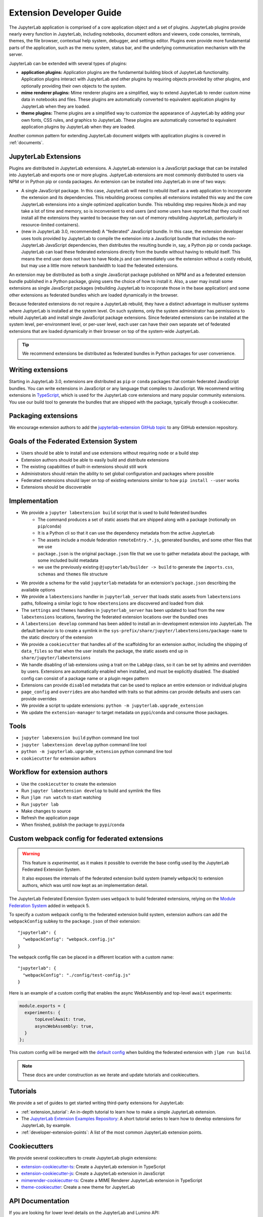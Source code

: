 .. _developer_extensions:

Extension Developer Guide
=========================

The JupyterLab application is comprised of a core application object and a set
of plugins. JupyterLab plugins provide nearly every function in JupyterLab,
including notebooks, document editors and viewers, code consoles, terminals,
themes, the file browser, contextual help system, debugger, and settings
editor. Plugins even provide more fundamental parts of the application, such
as the menu system, status bar, and the underlying communication mechanism
with the server.

JupyterLab can be extended with several types of plugins:

-  **application plugins:** Application plugins are the fundamental building
   block of JupyterLab functionality. Application plugins interact with
   JupyterLab and other plugins by requiring objects provided by other
   plugins, and optionally providing their own objects to the system.
-  **mime renderer plugins:** Mime renderer plugins are a simplified,
   way to extend JupyterLab to render custom mime data in notebooks and
   files. These plugins are automatically converted to equivalent application
   plugins by JupyterLab when they are loaded.
-  **theme plugins:** Theme plugins are a simplified way to customize the
   appearance of JupyterLab by adding your own fonts, CSS rules, and graphics
   to JupyterLab. These plugins are automatically converted to equivalent
   application plugins by JupyterLab when they are loaded.

Another common pattern for extending JupyterLab document widgets with
application plugins is covered in :ref:`documents`.

JupyterLab Extensions
---------------------

Plugins are distributed in JupyterLab extensions. A JupyterLab extension is a
JavaScript package that can be installed into JupyterLab and exports one or
more plugins. JuptyerLab extensions are most commonly distributed to users via
NPM or in Python pip or conda packages. An extension can be installed into
JupyterLab in one of two ways:

- A single JavaScript package. In this case, JupyterLab will need to
  rebuild itself as a web application to incorporate the extension and its
  dependencies. This rebuilding process compiles all extensions installed this
  way and the core JupyterLab extensions into a single optimized application
  bundle. This rebuilding step requires Node.js and may take a lot of time and
  memory, so is inconvenient to end users (and some users have reported that
  they could not install all the extensions they wanted to because they ran
  out of memory rebuilding JupyterLab, particularly in resource-limited
  containers).
- (new in JupyterLab 3.0, recommended) A "federated" JavaScript bundle. In
  this case, the extension developer uses tools provided by JupyterLab to
  compile the extension into a JavaScript bundle that includes the
  non-JupyterLab JavaScript dependencies, then distributes the resulting
  bundle in, say, a Python pip or conda package. JupyterLab can load these
  federated extensions directly from the bundle without having to rebuild
  itself. This means the end user does not have to have Node.js and can
  immediately use the extension without a costly rebuild, but may use a little
  more network bandwidth to load the federated extensions. 
  
An extension may be distributed as both a single JavaScript package published
on NPM and as a federated extension bundle published in a Python package,
giving users the choice of how to install it. Also, a user may install some
extensions as single JavaScript packages (rebuilding JupyterLab to incoporate
those in the base application) and some other extensions as federated bundles
which are loaded dynamically in the browser.

Because federated extensions do not require a JupyterLab rebuild, they have a
distinct advantage in multiuser systems where JuptyerLab is installed at the
system level. On such systems, only the system administrator has permissions
to rebuild JupyterLab and install single JavaScript package extensions. Since
federated extensions can be installed at the system level, per-environment
level, or per-user level, each user can have their own separate set of
federated extensions that are loaded dynamically in their browser on top of
the system-wide JuptyerLab.

.. tip::
   We recommend extensions be distributed as federated bundles in Python
   packages for user convenience.

Writing extensions
------------------

Starting in JupyterLab 3.0, extensions are distributed as ``pip`` or
``conda`` packages that contain federated JavaScript bundles.  You can write extensions in JavaScript or any language that compiles to JavaScript. We recommend writing extensions in `TypeScript <https://www.typescriptlang.org/>`_, which is used for the JupyterLab core extensions and many popular community extensions.  You use our build tool to generate the bundles that are shipped with the package, typically through a cookiecutter.


Packaging extensions
--------------------


We encourage extension authors to add the `jupyterlab-extension GitHub topic
<https://github.com/search?utf8=%E2%9C%93&q=topic%3Ajupyterlab-extension&type=Repositories>`__
to any GitHub extension repository.


Goals of the Federated Extension System
---------------------------------------
- Users should be able to install and use extensions without requiring ``node`` or a build step
- Extension authors should be able to easily build and distribute extensions
- The existing capabilities of built-in extensions should still work
- Administrators should retain the ability to set global configuration and packages where possible
- Federated extensions should layer on top of existing extensions similar to how  ``pip install --user`` works
- Extensions should be discoverable

Implementation
--------------
- We provide a ``jupyter labextension build`` script that is used to build federated bundles
   - The command produces a set of static assets that are shipped along with a package (notionally on ``pip``/``conda``)
   - It is a Python cli so that it can use the dependency metadata from the active JupyterLab
   - The assets include a module federation ``remoteEntry.*.js``, generated bundles, and some other files that we use
   - ``package.json`` is the original ``package.json`` file that we use to gather metadata about the package, with some included build metadata
   - we use the previously existing ``@jupyterlab/builder -> build`` to generate the ``imports.css``, ``schemas`` and ``themes`` file structure
- We provide a schema for the valid ``jupyterlab`` metadata for an extension's ``package.json`` describing the available options
- We provide a ``labextensions`` handler in ``jupyterlab_server`` that loads static assets from ``labextensions`` paths, following a similar logic to how ``nbextensions`` are discovered and loaded from disk
- The ``settings`` and ``themes`` handlers in ``jupyterlab_server`` has been updated to load from the new ``labextensions`` locations, favoring the federated extension locations over the bundled ones
- A ``labextension develop`` command has been added to install an in-development extension into JupyterLab.  The default behavior is to create a symlink in the ``sys-prefix/share/jupyter/labextensions/package-name`` to the static directory of the extension
- We provide a ``cookiecutter`` that handles all of the scaffolding for an extension author, including the shipping of ``data_files`` so that when the user installs the package, the static assets end up in ``share/jupyter/labextensions``
- We handle disabling of lab extensions using a trait on the ``LabApp`` class, so it can be set by admins and overridden by users.  Extensions are automatically enabled when installed, and must be explicitly disabled.  The disabled config can consist of a package name or a plugin regex pattern
- Extensions can provide ``disabled`` metadata that can be used to replace an entire extension or individual plugins
- ``page_config`` and ``overrides`` are also handled with traits so that admins can provide defaults and users can provide overrides
- We provide a script to update extensions: ``python -m jupyterlab.upgrade_extension``
- We update the ``extension-manager`` to target metadata on ``pypi``/``conda`` and consume those packages.

Tools
-----
- ``jupyter labexension build`` python command line tool
- ``jupyter labextension develop`` python command line tool
- ``python -m jupyterlab.upgrade_extension`` python command line tool
- ``cookiecutter`` for extension authors

Workflow for extension authors
------------------------------
- Use the ``cookiecutter`` to create the extension
- Run ``jupyter labextension develop`` to build and symlink the files
- Run ``jlpm run watch`` to start watching
- Run ``jupyter lab``
- Make changes to source
- Refresh the application page
- When finished, publish the package to ``pypi``/``conda``


Custom webpack config for federated extensions
----------------------------------------------

.. warning::
   This feature is *experimental*, as it makes it possible to override the base config used by the
   JupyterLab Federated Extension System.

   It also exposes the internals of the federated extension build system (namely ``webpack``) to extension authors, which was until now
   kept as an implementation detail.

The JupyterLab Federated Extension System uses ``webpack`` to build federated extensions, relying on the
`Module Federation System <https://webpack.js.org/concepts/module-federation/>`_ added in webpack 5.

To specify a custom webpack config to the federated extension build system, extension authors can add the ``webpackConfig`` subkey to the
``package.json`` of their extension::

    "jupyterlab": {
      "webpackConfig": "webpack.config.js"
    }

The webpack config file can be placed in a different location with a custom name::

    "jupyterlab": {
      "webpackConfig": "./config/test-config.js"
    }

Here is an example of a custom config that enables the async WebAssembly and top-level ``await`` experiments:

.. code-block:: javascript

    module.exports = {
      experiments: {
          topLevelAwait: true,
          asyncWebAssembly: true,
      }
    };

This custom config will be merged with the `default config <https://github.com/jupyterlab/jupyterlab/blob/master/builder/src/webpack.config.base.ts>`_
when building the federated extension with ``jlpm run build``.

.. note::
   These docs are under construction as we iterate and update tutorials and cookiecutters.

Tutorials
---------

We provide a set of guides to get started writing third-party extensions for JupyterLab:

- :ref:`extension_tutorial`: An in-depth tutorial to learn how to make a simple JupyterLab extension.
- The `JupyterLab Extension Examples Repository <https://github.com/jupyterlab/extension-examples>`_: A short tutorial series
  to learn how to develop extensions for JupyterLab, by example.
- :ref:`developer-extension-points`: A list of the most common JupyterLab extension points.

Cookiecutters
-------------

We provide several cookiecutters to create JupyterLab plugin extensions:

- `extension-cookiecutter-ts <https://github.com/jupyterlab/extension-cookiecutter-ts>`_: Create a JupyterLab extension in TypeScript
- `extension-cookiecutter-js <https://github.com/jupyterlab/extension-cookiecutter-js>`_: Create a JupyterLab extension in JavaScript
- `mimerender-cookiecutter-ts <https://github.com/jupyterlab/mimerender-cookiecutter-ts>`_: Create a MIME Renderer JupyterLab extension in TypeScript
- `theme-cookiecutter <https://github.com/jupyterlab/theme-cookiecutter>`_: Create a new theme for JupyterLab

API Documentation
-----------------

If you are looking for lower level details on the JupyterLab and Lumino API:

- `JupyterLab API Documentation <https://jupyterlab.github.io/jupyterlab/>`_
- `Lumino API Documentation <https://jupyterlab.github.io/lumino/>`_

Plugins
-------

A plugin adds a core functionality to the application:

-  A plugin can require other plugins for operation.
-  A plugin is activated when it is needed by other plugins, or when
   explicitly activated.
-  Plugins require and provide ``Token`` objects, which are used to
   provide a typed value to the plugin's ``activate()`` method.
-  The module providing plugin(s) must meet the
   `JupyterLab.IPluginModule <https://jupyterlab.github.io/jupyterlab/interfaces/_application_src_index_.jupyterlab.ipluginmodule.html>`__
   interface, by exporting a plugin object or array of plugin objects as
   the default export.

The default plugins in the JupyterLab application include:

-  `Terminal <https://github.com/jupyterlab/jupyterlab/blob/master/packages/terminal-extension/src/index.ts>`__
   - Adds the ability to create command prompt terminals.
-  `Shortcuts <https://github.com/jupyterlab/jupyterlab/blob/master/packages/shortcuts-extension/src/index.ts>`__
   - Sets the default set of shortcuts for the application.
-  `Images <https://github.com/jupyterlab/jupyterlab/blob/master/packages/imageviewer-extension/src/index.ts>`__
   - Adds a widget factory for displaying image files.
-  `Help <https://github.com/jupyterlab/jupyterlab/blob/master/packages/help-extension/src/index.tsx>`__
   - Adds a side bar widget for displaying external documentation.
-  `File
   Browser <https://github.com/jupyterlab/jupyterlab/blob/master/packages/filebrowser-extension/src/index.ts>`__
   - Creates the file browser and the document manager and the file
   browser to the side bar.
-  `Editor <https://github.com/jupyterlab/jupyterlab/blob/master/packages/fileeditor-extension/src/index.ts>`__
   - Add a widget factory for displaying editable source files.
-  `Console <https://github.com/jupyterlab/jupyterlab/blob/master/packages/console-extension/src/index.ts>`__
   - Adds the ability to launch Jupyter Console instances for
   interactive kernel console sessions.

Here is a dependency graph for the core JupyterLab components: |dependencies|

.. danger::

    Installing an extension allows for arbitrary code execution on the
    server, kernel, and in the client's browser. You should therefore
    take steps to protect against malicious changes to your extension's
    code. This includes ensuring strong authentication for your PyPI
    account.


Application Object
------------------

A Jupyter front-end application object is given to each plugin in its
``activate()`` function. The application object has:

-  ``commands`` - an extensible registry used to add and execute commands in the application.
-  ``commandLinker`` - used to connect DOM nodes with the command registry so that clicking on them executes a command.
-  ``docRegistry`` - an extensible registry containing the document types that the application is able to read and render.
-  ``restored`` - a promise that is resolved when the application has finished loading.
-  ``serviceManager`` - low-level manager for talking to the Jupyter REST API.
-  ``shell`` - a generic Jupyter front-end shell instance, which holds the user interface for the application.

Jupyter Front-End Shell
-----------------------

The Jupyter front-end
`shell <https://jupyterlab.github.io/jupyterlab/interfaces/_application_src_index_.jupyterfrontend.ishell.html>`__
is used to add and interact with content in the application. The ``IShell``
interface provides an ``add()`` method for adding widgets to the application.
In JupyterLab, the application shell consists of:

-  A ``top`` area for things like top-level toolbars and information.
-  A ``menu`` area for top-level menus, which is collapsed into the ``top`` area in multiple-document mode and put below it in single-document mode.
-  ``left`` and ``right`` side bar areas for collapsible content.
-  A ``main`` work area for user activity.
-  A ``bottom`` area for things like status bars.
-  A ``header`` area for custom elements.

Lumino
------

The Lumino library is used as the underlying architecture of
JupyterLab and provides many of the low level primitives and widget
structure used in the application. Lumino provides a rich set of
widgets for developing desktop-like applications in the browser, as well
as patterns and objects for writing clean, well-abstracted code. The
widgets in the application are primarily **Lumino widgets**, and
Lumino concepts, like message passing and signals, are used
throughout. **Lumino messages** are a *many-to-one* interaction that
enables information like resize events to flow through the widget
hierarchy in the application. **Lumino signals** are a *one-to-many*
interaction that enable listeners to react to changes in an observed
object.

Extension Authoring
-------------------

An Extension is a valid `npm
package <https://docs.npmjs.com/getting-started/what-is-npm>`__ that
meets the following criteria:

-  Exports one or more JupyterLab plugins as the default export in its
   main file.
-  Has a ``jupyterlab`` key in its ``package.json`` which has
   ``"extension"`` metadata. The value can be ``true`` to use the main
   module of the package, or a string path to a specific module (e.g.
   ``"lib/foo"``). Example::

        "jupyterlab": {
          "extension": true
        }

-  It is also recommended to include the keyword ``jupyterlab-extension``
   in the ``package.json``, to aid with discovery (e.g. by the extension
   manager). Example::

       "keywords": [
         "jupyter",
         "jupyterlab",
         "jupyterlab-extension"
       ],

While authoring the extension, you can use the command:

.. code:: bash

    npm install   # install npm package dependencies
    npm run build  # optional build step if using TypeScript, babel, etc.
    jupyter labextension install  # install the current directory as an extension

This causes the builder to re-install the source folder before building
the application files. You can re-build at any time using
``jupyter lab build`` and it will reinstall these packages.

You can also link other local ``npm`` packages that you are working on
simultaneously using ``jupyter labextension link``; they will be re-installed
but not considered as extensions. Local extensions and linked packages are
included in ``jupyter labextension list``.

When using local extensions and linked packages, you can run the command

::

    jupyter lab --watch

This will cause the application to incrementally rebuild when one of the
linked packages changes. Note that only compiled JavaScript files (and
the CSS files) are watched by the WebPack process. This means that if
your extension is in TypeScript you'll have to run a ``jlpm run build``
before the changes will be reflected in JupyterLab. To avoid this step
you can also watch the TypeScript sources in your extension which is
usually assigned to the ``tsc -w`` shortcut. If WebPack doesn't seem to
detect the changes, this can be related to `the number of available watches <https://github.com/webpack/docs/wiki/troubleshooting#not-enough-watchers>`__.

Note that the application is built against **released** versions of the
core JupyterLab extensions. If your extension depends on JupyterLab
packages, it should be compatible with the dependencies in the
``jupyterlab/static/package.json`` file.  Note that building will always use the latest JavaScript packages that meet the dependency requirements of JupyterLab itself and any installed extensions.  If you wish to test against a
specific patch release of one of the core JupyterLab packages you can
temporarily pin that requirement to a specific version in your own
dependencies.

If you must install an extension into a development branch of JupyterLab, you have to graft it into the source tree of JupyterLab itself. This may be done using the command

::

    jlpm run add:sibling <path-or-url>

in the JupyterLab root directory, where ``<path-or-url>`` refers either
to an extension ``npm`` package on the local file system, or a URL to a git
repository for an extension ``npm`` package. This operation may be
subsequently reversed by running

::

    jlpm run remove:package <extension-dir-name>

This will remove the package metadata from the source tree and delete
all of the package files.

The package should export EMCAScript 6 compatible JavaScript. It can
import CSS using the syntax ``require('foo.css')``. The CSS files can
also import CSS from other packages using the syntax
``@import url('~foo/index.css')``, where ``foo`` is the name of the
package.

The following file types are also supported (both in JavaScript and
CSS): ``json``, ``html``, ``jpg``, ``png``, ``gif``, ``svg``,
``js.map``, ``woff2``, ``ttf``, ``eot``.

If your package uses any other file type it must be converted to one of
the above types or `include a loader in the import statement <https://webpack.js.org/concepts/loaders/#inline>`__.
If you include a loader, the loader must be importable at build time, so if
it is not already installed by JupyterLab, you must add it as a dependency
of your extension.

If your JavaScript is written in any other dialect than
EMCAScript 6 (2015) it should be converted using an appropriate tool.
You can use Webpack to pre-build your extension to use any of it's features
not enabled in our build configuration. To build a compatible package set
``output.libraryTarget`` to ``"commonjs2"`` in your Webpack configuration.
(see `this <https://github.com/saulshanabrook/jupyterlab-webpack>`__ example repo).

Another option to try out your extension with a local version of JupyterLab is to add it to the
list of locally installed packages and to have JupyterLab register your extension when it starts up.

You can do this by adding your extension to the ``jupyterlab.externalExtensions`` key
in the ``dev_mode/package.json`` file. It should be a mapping
of extension name to version, just like in ``dependencies``. Then run ``jlpm run integrity``
and these extensions should be added automatically to the ``dependencies`` and pulled in.

When you then run ``jlpm run build && jupyter lab --dev`` or ``jupyter lab --dev --watch`` this extension
will be loaded by default. For example, this is how you can add the Jupyter Widgets
extensions:

::

    "externalExtensions": {
      "@jupyter-widgets/jupyterlab-manager": "2.0.0"
    },

If you publish your extension on ``npm.org``, users will be able to install
it as simply ``jupyter labextension install <foo>``, where ``<foo>`` is
the name of the published ``npm`` package. You can alternatively provide a
script that runs ``jupyter labextension install`` against a local folder
path on the user's machine or a provided tarball. Any valid
``npm install`` specifier can be used in
``jupyter labextension install`` (e.g. ``foo@latest``, ``bar@3.0.0.0``,
``path/to/folder``, and ``path/to/tar.gz``).

Testing your extension
^^^^^^^^^^^^^^^^^^^^^^

There are a number of helper functions in ``testutils`` in this repo (which
is a public ``npm`` package called ``@jupyterlab/testutils``) that can be used when
writing tests for an extension.  See ``tests/test-application`` for an example
of the infrastructure needed to run tests.  There is a ``karma`` config file
that points to the parent directory's ``karma`` config, and a test runner,
``run-test.py`` that starts a Jupyter server.


If you are using `jest <https://jestjs.io/>`__ to test your extension, you will
need to transpile the jupyterlab packages to ``commonjs`` as they are using ES6 modules
that ``node`` does not support.

To transpile jupyterlab packages, you need to install the following package:

::

   jlpm add --dev jest@^24 @types/jest@^24 ts-jest@^24 @babel/core@^7 @babel/preset-env@^7

Then in `jest.config.js`, you will specify to use babel for js files and ignore
all node modules except the jupyterlab ones:

::

   module.exports = {
     preset: 'ts-jest/presets/js-with-babel',
     moduleFileExtensions: ['ts', 'tsx', 'js', 'jsx', 'json', 'node'],
     transformIgnorePatterns: ['/node_modules/(?!(@jupyterlab/.*)/)'],
     globals: {
       'ts-jest': {
         tsConfig: 'tsconfig.json'
       }
     },
     ... // Other options useful for your extension
   };

Finally, you will need to configure babel with a ``babel.config.js`` file containing:

::

   module.exports = {
     presets: [
       [
         '@babel/preset-env',
         {
           targets: {
             node: 'current'
           }
         }
       ]
     ]
   };

.. _rendermime:

Mime Renderer Extensions
------------------------

Mime Renderer extensions are a convenience for creating an extension
that can render mime data and potentially render files of a given type.
We provide a cookiecutter for mime renderer extensions in TypeScript
`here <https://github.com/jupyterlab/mimerender-cookiecutter-ts>`__.

Mime renderer extensions are more declarative than standard extensions.
The extension is treated the same from the command line perspective
(``jupyter labextension install`` ), but it does not directly create
JupyterLab plugins. Instead it exports an interface given in the
`rendermime-interfaces <https://jupyterlab.github.io/jupyterlab/interfaces/_rendermime_interfaces_src_index_.irendermime.iextension.html>`__
package.

The JupyterLab repo has an example mime renderer extension for
`pdf <https://github.com/jupyterlab/jupyterlab/tree/master/packages/pdf-extension>`__
files. It provides a mime renderer for pdf data and registers itself as
a document renderer for pdf file types.

The JupyterLab organization also has a mime renderer extension tutorial
which adds mp4 video rendering to the application
`here <https://github.com/jupyterlab/jupyterlab-mp4>`__.

The ``rendermime-interfaces`` package is intended to be the only
JupyterLab package needed to create a mime renderer extension (using the
interfaces in TypeScript or as a form of documentation if using plain
JavaScript).

The only other difference from a standard extension is that has a
``jupyterlab`` key in its ``package.json`` with ``"mimeExtension"``
metadata. The value can be ``true`` to use the main module of the
package, or a string path to a specific module (e.g. ``"lib/foo"``).

The mime renderer can update its data by calling ``.setData()`` on the
model it is given to render. This can be used for example to add a
``png`` representation of a dynamic figure, which will be picked up by a
notebook model and added to the notebook document. When using
``IDocumentWidgetFactoryOptions``, you can update the document model by
calling ``.setData()`` with updated data for the rendered MIME type. The
document can then be saved by the user in the usual manner.

Themes
------

A theme is a JupyterLab extension that uses a ``ThemeManager`` and can
be loaded and unloaded dynamically. The package must include all static
assets that are referenced by ``url()`` in its CSS files. Local URLs can
be used to reference files relative to the location of the referring sibling CSS files. For example ``url('images/foo.png')`` or
``url('../foo/bar.css')``\ can be used to refer local files in the
theme. Absolute URLs (starting with a ``/``) or external URLs (e.g.
``https:``) can be used to refer to external assets. The path to the
theme asset entry point is specified ``package.json`` under the ``"jupyterlab"``
key as ``"themePath"``. See the `JupyterLab Light
Theme <https://github.com/jupyterlab/jupyterlab/tree/master/packages/theme-light-extension>`__
for an example. Ensure that the theme files are included in the
``"files"`` metadata in ``package.json``.  Note that if you want to use SCSS, SASS, or LESS files,
you must compile them to CSS and point JupyterLab to the CSS files.

The theme extension is installed in the same way as a regular extension (see
`extension authoring <#extension-authoring>`__).

It is also possible to create a new theme using the
`TypeScript theme cookiecutter <https://github.com/jupyterlab/theme-cookiecutter>`__.

Standard (General-Purpose) Extensions
-------------------------------------

JupyterLab's modular architecture is based around the idea
that all extensions are on equal footing, and that they interact
with each other through typed interfaces that are provided by ``Token`` objects.
An extension can provide a ``Token`` to the application,
which other extensions can then request for their own use.

.. _tokens:

Core Tokens
^^^^^^^^^^^

The core packages of JupyterLab provide a set of tokens,
which are listed here, along with short descriptions of when you
might want to use them in your extensions.

- ``@jupyterlab/application:IConnectionLost``: A token for invoking the dialog shown
  when JupyterLab has lost its connection to the server. Use this if, for some reason,
  you want to bring up the "connection lost" dialog under new circumstances.
- ``@jupyterlab/application:IInfo``: A token providing metadata about the current
  application, including currently disabled extensions and whether dev mode is enabled.
- ``@jupyterlab/application:IPaths``: A token providing information about various
  URLs and server paths for the current application. Use this token if you want to
  assemble URLs to use the JupyterLab REST API.
- ``@jupyterlab/application:ILabStatus``: An interface for interacting with the application busy/dirty
  status. Use this if you want to set the application "busy" favicon, or to set
  the application "dirty" status, which asks the user for confirmation before leaving.
- ``@jupyterlab/application:ILabShell``: An interface to the JupyterLab shell.
  The top-level application object also has a reference to the shell, but it has a restricted
  interface in order to be agnostic to different spins on the application.
  Use this to get more detailed information about currently active widgets and layout state.
- ``@jupyterlab/application:ILayoutRestorer``: An interface to the application layout
  restoration functionality. Use this to have your activities restored across
  page loads.
- ``@jupyterlab/application:IMimeDocumentTracker``: A widget tracker for documents
  rendered using a mime renderer extension. Use this if you want to list and interact
  with documents rendered by such extensions.
- ``@jupyterlab/application:IRouter``: The URL router used by the application.
  Use this to add custom URL-routing for your extension (e.g., to invoke
  a command if the user navigates to a sub-path).
- ``@jupyterlab/apputils:ICommandPalette``: An interface to the application command palette
  in the left panel. Use this to add commands to the palette.
- ``@jupyterlab/apputils:ISplashScreen``: An interface to the splash screen for the application.
  Use this if you want to show the splash screen for your own purposes.
- ``@jupyterlab/apputils:IThemeManager``: An interface to the theme manager for the application.
  Most extensions will not need to use this, as they can register a
  `theme extension <#themes>`__.
- ``@jupyterlab/apputils:IWindowResolver``: An interface to a window resolver for the
  application. JupyterLab workspaces are given a name, which are determined using
  the window resolver. Require this if you want to use the name of the current workspace.
- ``@jupyterlab/codeeditor:IEditorServices``: An interface to the text editor provider
  for the application. Use this to create new text editors and host them in your
  UI elements.
- ``@jupyterlab/completer:ICompletionManager``: An interface to the completion manager
  for the application. Use this to allow your extension to invoke a completer.
- ``@jupyterlab/console:IConsoleTracker``: A widget tracker for code consoles.
  Use this if you want to be able to iterate over and interact with code consoles
  created by the application.
- ``@jupyterlab/console:IContentFactory``: A factory object that creates new code
  consoles. Use this if you want to create and host code consoles in your own UI elements.
- ``@jupyterlab/docmanager:IDocumentManager``: An interface to the manager for all
  documents used by the application. Use this if you want to open and close documents,
  create and delete files, and otherwise interact with the file system.
- ``@jupyterlab/documentsearch:ISearchProviderRegistry``: An interface for a registry of search
  providers for the application. Extensions can register their UI elements with this registry
  to provide find/replace support.
- ``@jupyterlab/filebrowser:IFileBrowserFactory``: A factory object that creates file browsers.
  Use this if you want to create your own file browser (e.g., for a custom storage backend),
  or to interact with other file browsers that have been created by extensions.
- ``@jupyterlab/fileeditor:IEditorTracker``: A widget tracker for file editors.
  Use this if you want to be able to iterate over and interact with file editors
  created by the application.
- ``@jupyterlab/htmlviewer:IHTMLViewerTracker``: A widget tracker for rendered HTML documents.
  Use this if you want to be able to iterate over and interact with HTML documents
  viewed by the application.
- ``@jupyterlab/imageviewer:IImageTracker``: A widget tracker for images.
  Use this if you want to be able to iterate over and interact with images
  viewed by the application.
- ``@jupyterlab/inspector:IInspector``: An interface for adding variable inspectors to widgets.
  Use this to add the ability to hook into the variable inspector to your extension.
- ``@jupyterlab/launcher:ILauncher``: An interface to the application activity launcher.
  Use this to add your extension activities to the launcher panel.
- ``@jupyterlab/mainmenu:IMainMenu``: An interface to the main menu bar for the application.
  Use this if you want to add your own menu items.
- ``@jupyterlab/markdownviewer:IMarkdownViewerTracker``: A widget tracker for markdown
  document viewers. Use this if you want to iterate over and interact with rendered markdown documents.
- ``@jupyterlab/notebook:INotebookTools``: An interface to the ``Notebook Tools`` panel in the
  application left area. Use this to add your own functionality to the panel.
- ``@jupyterlab/notebook:IContentFactory``: A factory object that creates new notebooks.
  Use this if you want to create and host notebooks in your own UI elements.
- ``@jupyterlab/notebook:INotebookTracker``: A widget tracker for notebooks.
  Use this if you want to be able to iterate over and interact with notebooks
  created by the application.
- ``@jupyterlab/rendermime:IRenderMimeRegistry``: An interface to the rendermime registry
  for the application. Use this to create renderers for various mime-types in your extension.
  Most extensions will not need to use this, as they can register a
  `mime renderer extension <#mime-renderer-extensions>`__.
- ``@jupyterlab/rendermime:ILatexTypesetter``: An interface to the LaTeX typesetter for the
  application. Use this if you want to typeset math in your extension.
- ``@jupyterlab/settingeditor:ISettingEditorTracker``: A widget tracker for setting editors.
  Use this if you want to be able to iterate over and interact with setting editors
  created by the application.
- ``@jupyterlab/settingregistry:ISettingRegistry``: An interface to the JupyterLab settings system.
  Use this if you want to store settings for your application.
  See `extension settings <#extension-settings>`__ for more information.
- ``@jupyterlab/statedb:IStateDB``: An interface to the JupyterLab state database.
  Use this if you want to store data that will persist across page loads.
  See `state database <#state-database>`__ for more information.
- ``@jupyterlab/statusbar:IStatusBar``: An interface to the status bar on the application.
  Use this if you want to add new status bar items.
- ``@jupyterlab/terminal:ITerminalTracker``: A widget tracker for terminals.
  Use this if you want to be able to iterate over and interact with terminals
  created by the application.
- ``@jupyterlab/tooltip:ITooltipManager``: An interface to the tooltip manager for the application.
  Use this to allow your extension to invoke a tooltip.
- ``@jupyterlab/vdom:IVDOMTracker``: A widget tracker for virtual DOM (VDOM) documents.
  Use this to iterate over and interact with VDOM instances created by the application.

Standard Extension Example
^^^^^^^^^^^^^^^^^^^^^^^^^^

For a concrete example of a standard extension, see :ref:`How to extend the Notebook plugin <extend-notebook-plugin>`.
Notice that the mime renderer extensions use a limited,
simplified interface to JupyterLab's extension system. Modifying the
notebook plugin requires the full, general-purpose interface to the
extension system.

Storing Extension Data
^^^^^^^^^^^^^^^^^^^^^^

In addition to the file system that is accessed by using the
``@jupyterlab/services`` package, JupyterLab exposes a plugin settings
system that can be used to provide default setting values and user overrides.

Extension Settings
""""""""""""""""""

An extension can specify user settings using a JSON Schema. The schema
definition should be in a file that resides in the ``schemaDir``
directory that is specified in the ``package.json`` file of the
extension. The actual file name should use is the part that follows the
package name of extension. So for example, the JupyterLab
``apputils-extension`` package hosts several plugins:

-  ``'@jupyterlab/apputils-extension:menu'``
-  ``'@jupyterlab/apputils-extension:palette'``
-  ``'@jupyterlab/apputils-extension:settings'``
-  ``'@jupyterlab/apputils-extension:themes'``

And in the ``package.json`` for ``@jupyterlab/apputils-extension``, the
``schemaDir`` field is a directory called ``schema``. Since the
``themes`` plugin requires a JSON schema, its schema file location is:
``schema/themes.json``. The plugin's name is used to automatically
associate it with its settings file, so this naming convention is
important. Ensure that the schema files are included in the ``"files"``
metadata in ``package.json``.

See the
`fileeditor-extension <https://github.com/jupyterlab/jupyterlab/tree/master/packages/fileeditor-extension>`__
for another example of an extension that uses settings.

Note: You can override default values of the extension settings by
defining new default values in an ``overrides.json`` file in the
application settings directory. So for example, if you would like
to set the dark theme by default instead of the light one, an
``overrides.json`` file containing the following lines needs to be
added in the application settings directory (by default this is the
``share/jupyter/lab/settings`` folder).

.. code:: json

  {
    "@jupyterlab/apputils-extension:themes": {
      "theme": "JupyterLab Dark"
    }
  }

State Database
""""""""""""""

The state database can be accessed by importing ``IStateDB`` from
``@jupyterlab/statedb`` and adding it to the list of ``requires`` for
a plugin:

.. code:: typescript

    const id = 'foo-extension:IFoo';

    const IFoo = new Token<IFoo>(id);

    interface IFoo {}

    class Foo implements IFoo {}

    const plugin: JupyterFrontEndPlugin<IFoo> = {
      id,
      requires: [IStateDB],
      provides: IFoo,
      activate: (app: JupyterFrontEnd, state: IStateDB): IFoo => {
        const foo = new Foo();
        const key = `${id}:some-attribute`;

        // Load the saved plugin state and apply it once the app
        // has finished restoring its former layout.
        Promise.all([state.fetch(key), app.restored])
          .then(([saved]) => { /* Update `foo` with `saved`. */ });

        // Fulfill the plugin contract by returning an `IFoo`.
        return foo;
      },
      autoStart: true
    };

Context Menus
^^^^^^^^^^^^^

JupyterLab has an application-wide context menu available as
``app.contextMenu``. See the Lumino
`docs <https://jupyterlab.github.io/lumino/widgets/interfaces/contextmenu.iitemoptions.html>`__
for the item creation options. If you wish to preempt the
application context menu, you can use a 'contextmenu' event listener and
call ``event.stopPropagation`` to prevent the application context menu
handler from being called (it is listening in the bubble phase on the
``document``). At this point you could show your own Lumino
`contextMenu <https://jupyterlab.github.io/lumino/widgets/classes/contextmenu.html>`__,
or simply stop propagation and let the system context menu be shown.
This would look something like the following in a ``Widget`` subclass:

.. code:: javascript

    // In `onAfterAttach()`
    this.node.addEventListener('contextmenu', this);

    // In `handleEvent()`
    case 'contextmenu':
      event.stopPropagation();

.. |dependencies| image:: dependency-graph.svg


Using React
^^^^^^^^^^^
We also provide support for using :ref:`react` in your JupyterLab
extensions, as well as in the core codebase.


.. _ext-author-companion-packages:


Companion Packages
^^^^^^^^^^^^^^^^^^

If your extensions depends on the presence of one or more packages in the
kernel, or on a notebook server extension, you can add metadata to indicate
this to the extension manager by adding metadata to your package.json file.
The full options available are::

    "jupyterlab": {
      "discovery": {
        "kernel": [
          {
            "kernel_spec": {
              "language": "<regexp for matching kernel language>",
              "display_name": "<regexp for matching kernel display name>"   // optional
            },
            "base": {
              "name": "<the name of the kernel package>"
            },
            "overrides": {   // optional
              "<manager name, e.g. 'pip'>": {
                "name": "<name of kernel package on pip, if it differs from base name>"
              }
            },
            "managers": [   // list of package managers that have your kernel package
                "pip",
                "conda"
            ]
          }
        ],
        "server": {
          "base": {
            "name": "<the name of the server extension package>"
          },
          "overrides": {   // optional
            "<manager name, e.g. 'pip'>": {
              "name": "<name of server extension package on pip, if it differs from base name>"
            }
          },
          "managers": [   // list of package managers that have your server extension package
              "pip",
              "conda"
          ]
        }
      }
    }


A typical setup for e.g. a jupyter-widget based package will then be::

    "keywords": [
        "jupyterlab-extension",
        "jupyter",
        "widgets",
        "jupyterlab"
    ],
    "jupyterlab": {
      "extension": true,
      "discovery": {
        "kernel": [
          {
            "kernel_spec": {
              "language": "^python",
            },
            "base": {
              "name": "myipywidgetspackage"
            },
            "managers": [
                "pip",
                "conda"
            ]
          }
        ]
      }
    }


Currently supported package managers are:

- ``pip``
- ``conda``



Shipping Packages
^^^^^^^^^^^^^^^^^
Most extensions are single JavaScript packages, and can be shipped on npmjs.org.
This makes them discoverable by the JupyterLab extension manager, provided they
have the ``jupyterlab-extension`` keyword  in their ``package.json``.  If the package also
contains a server extension (Python package), the author has two options.
The server extension and the JupyterLab extension can be shipped in a single package,
or they can be shipped separately.

The JupyterLab extension can be bundled in a package on PyPI and conda-forge so
that it ends up in the user's application directory.  Note that the user will still have to run ``jupyter lab build``
(or build when prompted in the UI) in order to use the extension.
The general idea is to pack the Jupyterlab extension using ``npm pack``, and then
use the ``data_files`` logic in ``setup.py`` to ensure the file ends up in the
``<jupyterlab_application>/share/jupyter/lab/extensions``
directory.

Note that even if the JupyterLab extension is unusable without the
server extension, as long as you use the companion package metadata it is still
useful to publish it to npmjs.org so it is discoverable by the JupyterLab extension manager.

The server extension can be enabled on install by using ``data_files``.
an example of this approach is `jupyterlab-matplotlib <https://github.com/matplotlib/jupyter-matplotlib/tree/ce9cc91e52065d33e57c3265282640f2aa44e08f>`__.  The file used to enable the server extension is `here <https://github.com/matplotlib/jupyter-matplotlib/blob/ce9cc91e52065d33e57c3265282640f2aa44e08f/jupyter-matplotlib.json>`__.   The logic to ship the JS tarball and server extension
enabler is in `setup.py <https://github.com/matplotlib/jupyter-matplotlib/blob/ce9cc91e52065d33e57c3265282640f2aa44e08f/setup.py>`__.  Note that the ``setup.py``
file has additional logic to automatically create the JS tarball as part of the
release process, but this could also be done manually.

Technically, a package that contains only a JupyterLab extension could be created
and published on ``conda-forge``, but it would not be discoverable by the JupyterLab
extension manager.
